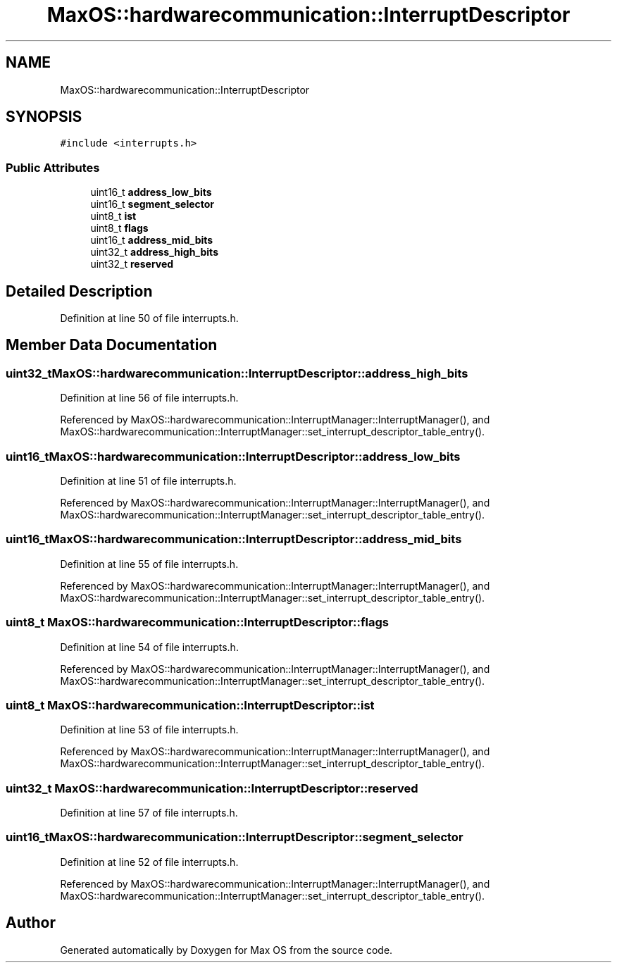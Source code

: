 .TH "MaxOS::hardwarecommunication::InterruptDescriptor" 3 "Mon Jan 29 2024" "Version 0.1" "Max OS" \" -*- nroff -*-
.ad l
.nh
.SH NAME
MaxOS::hardwarecommunication::InterruptDescriptor
.SH SYNOPSIS
.br
.PP
.PP
\fC#include <interrupts\&.h>\fP
.SS "Public Attributes"

.in +1c
.ti -1c
.RI "uint16_t \fBaddress_low_bits\fP"
.br
.ti -1c
.RI "uint16_t \fBsegment_selector\fP"
.br
.ti -1c
.RI "uint8_t \fBist\fP"
.br
.ti -1c
.RI "uint8_t \fBflags\fP"
.br
.ti -1c
.RI "uint16_t \fBaddress_mid_bits\fP"
.br
.ti -1c
.RI "uint32_t \fBaddress_high_bits\fP"
.br
.ti -1c
.RI "uint32_t \fBreserved\fP"
.br
.in -1c
.SH "Detailed Description"
.PP 
Definition at line 50 of file interrupts\&.h\&.
.SH "Member Data Documentation"
.PP 
.SS "uint32_t MaxOS::hardwarecommunication::InterruptDescriptor::address_high_bits"

.PP
Definition at line 56 of file interrupts\&.h\&.
.PP
Referenced by MaxOS::hardwarecommunication::InterruptManager::InterruptManager(), and MaxOS::hardwarecommunication::InterruptManager::set_interrupt_descriptor_table_entry()\&.
.SS "uint16_t MaxOS::hardwarecommunication::InterruptDescriptor::address_low_bits"

.PP
Definition at line 51 of file interrupts\&.h\&.
.PP
Referenced by MaxOS::hardwarecommunication::InterruptManager::InterruptManager(), and MaxOS::hardwarecommunication::InterruptManager::set_interrupt_descriptor_table_entry()\&.
.SS "uint16_t MaxOS::hardwarecommunication::InterruptDescriptor::address_mid_bits"

.PP
Definition at line 55 of file interrupts\&.h\&.
.PP
Referenced by MaxOS::hardwarecommunication::InterruptManager::InterruptManager(), and MaxOS::hardwarecommunication::InterruptManager::set_interrupt_descriptor_table_entry()\&.
.SS "uint8_t MaxOS::hardwarecommunication::InterruptDescriptor::flags"

.PP
Definition at line 54 of file interrupts\&.h\&.
.PP
Referenced by MaxOS::hardwarecommunication::InterruptManager::InterruptManager(), and MaxOS::hardwarecommunication::InterruptManager::set_interrupt_descriptor_table_entry()\&.
.SS "uint8_t MaxOS::hardwarecommunication::InterruptDescriptor::ist"

.PP
Definition at line 53 of file interrupts\&.h\&.
.PP
Referenced by MaxOS::hardwarecommunication::InterruptManager::InterruptManager(), and MaxOS::hardwarecommunication::InterruptManager::set_interrupt_descriptor_table_entry()\&.
.SS "uint32_t MaxOS::hardwarecommunication::InterruptDescriptor::reserved"

.PP
Definition at line 57 of file interrupts\&.h\&.
.SS "uint16_t MaxOS::hardwarecommunication::InterruptDescriptor::segment_selector"

.PP
Definition at line 52 of file interrupts\&.h\&.
.PP
Referenced by MaxOS::hardwarecommunication::InterruptManager::InterruptManager(), and MaxOS::hardwarecommunication::InterruptManager::set_interrupt_descriptor_table_entry()\&.

.SH "Author"
.PP 
Generated automatically by Doxygen for Max OS from the source code\&.
